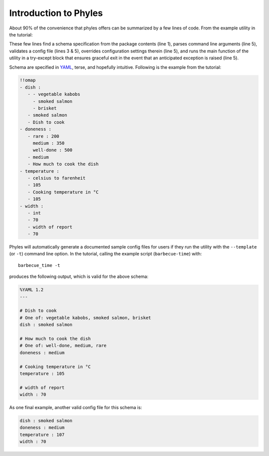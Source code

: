 Introduction to Phyles
======================

About 90% of the convenience that phyles offers can
be summarized by a few lines of code. From the example
utility in the tutorial:

.. code-block:: python
   :linenos:

    spec = phyles.package_spec(phyles.Undefined, "barbecue",
                               "schema", "barbecue-time.yml")
    converters = {'celsius to farenheit':
                  barbecue.celsius_to_farenheit}
    setup = phyles.set_up(__program__, __version__,
                                      spec, converters)
    phyles.run_main(main, setup['config'],
                    catchall=barbecue.BarbecueError)

These few lines find a schema specification from the package
contents (line 1), parses command line arguments (line 5),
validates a config file (lines 3 & 5), overrides configuration
settings therein (line 5), and runs the main function of the utility
in a try-except block that ensures graceful exit in the event that
an anticipated exception is raised (line 5).

Schema are specified in `YAML`_, terse, and hopefully intuitive.
Following is the example from the tutorial:

.. code-block:: yaml

      !!omap
      - dish :
         - - vegetable kabobs
           - smoked salmon
           - brisket
         - smoked salmon
         - Dish to cook
      - doneness :
         - rare : 200
           medium : 350
           well-done : 500
         - medium
         - How much to cook the dish
      - temperature :
         - celsius to farenheit
         - 105
         - Cooking temperature in °C
         - 105
      - width :
         - int
         - 70
         - width of report
         - 70

Phyles will automatically generate a documented sample
config files for users if they run the utility with
the ``--template`` (or ``-t``) command line option. In the
tutorial, calling the example script (``barbecue-time``) with::

      barbecue_time -t

produces the following output, which is valid for the above
schema:

.. code-block:: yaml

      %YAML 1.2
      ---

      # Dish to cook
      # One of: vegetable kabobs, smoked salmon, brisket
      dish : smoked salmon

      # How much to cook the dish
      # One of: well-done, medium, rare
      doneness : medium

      # Cooking temperature in °C
      temperature : 105

      # width of report
      width : 70

As one final example, another valid config file for this schema is:

.. code-block:: yaml

      dish : smoked salmon
      doneness : medium
      temperature : 107
      width : 70

.. _`YAML`: http://www.yaml.org
